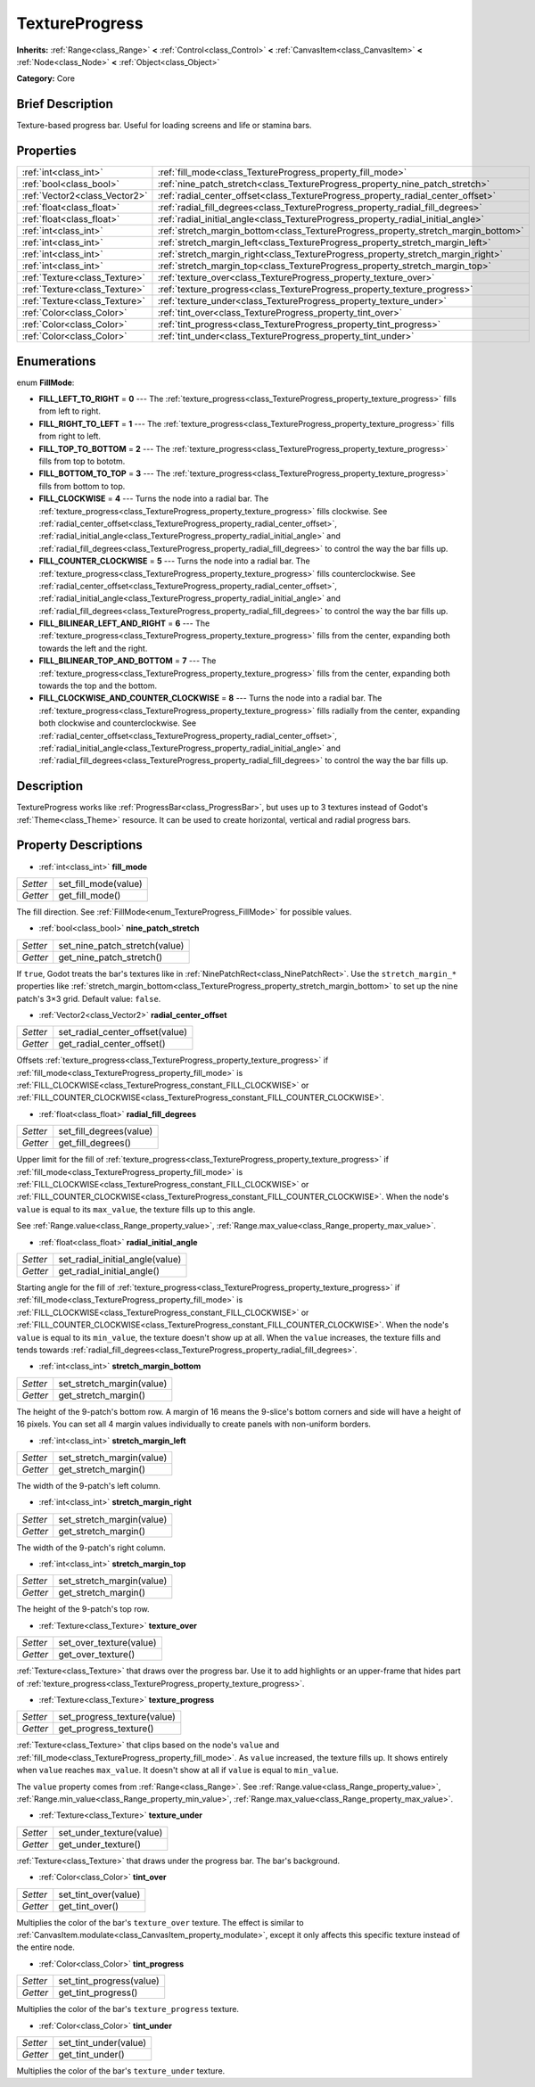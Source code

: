 .. Generated automatically by doc/tools/makerst.py in Godot's source tree.
.. DO NOT EDIT THIS FILE, but the TextureProgress.xml source instead.
.. The source is found in doc/classes or modules/<name>/doc_classes.

.. _class_TextureProgress:

TextureProgress
===============

**Inherits:** :ref:`Range<class_Range>` **<** :ref:`Control<class_Control>` **<** :ref:`CanvasItem<class_CanvasItem>` **<** :ref:`Node<class_Node>` **<** :ref:`Object<class_Object>`

**Category:** Core

Brief Description
-----------------

Texture-based progress bar. Useful for loading screens and life or stamina bars.

Properties
----------

+-------------------------------+------------------------------------------------------------------------------------+
| :ref:`int<class_int>`         | :ref:`fill_mode<class_TextureProgress_property_fill_mode>`                         |
+-------------------------------+------------------------------------------------------------------------------------+
| :ref:`bool<class_bool>`       | :ref:`nine_patch_stretch<class_TextureProgress_property_nine_patch_stretch>`       |
+-------------------------------+------------------------------------------------------------------------------------+
| :ref:`Vector2<class_Vector2>` | :ref:`radial_center_offset<class_TextureProgress_property_radial_center_offset>`   |
+-------------------------------+------------------------------------------------------------------------------------+
| :ref:`float<class_float>`     | :ref:`radial_fill_degrees<class_TextureProgress_property_radial_fill_degrees>`     |
+-------------------------------+------------------------------------------------------------------------------------+
| :ref:`float<class_float>`     | :ref:`radial_initial_angle<class_TextureProgress_property_radial_initial_angle>`   |
+-------------------------------+------------------------------------------------------------------------------------+
| :ref:`int<class_int>`         | :ref:`stretch_margin_bottom<class_TextureProgress_property_stretch_margin_bottom>` |
+-------------------------------+------------------------------------------------------------------------------------+
| :ref:`int<class_int>`         | :ref:`stretch_margin_left<class_TextureProgress_property_stretch_margin_left>`     |
+-------------------------------+------------------------------------------------------------------------------------+
| :ref:`int<class_int>`         | :ref:`stretch_margin_right<class_TextureProgress_property_stretch_margin_right>`   |
+-------------------------------+------------------------------------------------------------------------------------+
| :ref:`int<class_int>`         | :ref:`stretch_margin_top<class_TextureProgress_property_stretch_margin_top>`       |
+-------------------------------+------------------------------------------------------------------------------------+
| :ref:`Texture<class_Texture>` | :ref:`texture_over<class_TextureProgress_property_texture_over>`                   |
+-------------------------------+------------------------------------------------------------------------------------+
| :ref:`Texture<class_Texture>` | :ref:`texture_progress<class_TextureProgress_property_texture_progress>`           |
+-------------------------------+------------------------------------------------------------------------------------+
| :ref:`Texture<class_Texture>` | :ref:`texture_under<class_TextureProgress_property_texture_under>`                 |
+-------------------------------+------------------------------------------------------------------------------------+
| :ref:`Color<class_Color>`     | :ref:`tint_over<class_TextureProgress_property_tint_over>`                         |
+-------------------------------+------------------------------------------------------------------------------------+
| :ref:`Color<class_Color>`     | :ref:`tint_progress<class_TextureProgress_property_tint_progress>`                 |
+-------------------------------+------------------------------------------------------------------------------------+
| :ref:`Color<class_Color>`     | :ref:`tint_under<class_TextureProgress_property_tint_under>`                       |
+-------------------------------+------------------------------------------------------------------------------------+

Enumerations
------------

.. _enum_TextureProgress_FillMode:

.. _class_TextureProgress_constant_FILL_LEFT_TO_RIGHT:

.. _class_TextureProgress_constant_FILL_RIGHT_TO_LEFT:

.. _class_TextureProgress_constant_FILL_TOP_TO_BOTTOM:

.. _class_TextureProgress_constant_FILL_BOTTOM_TO_TOP:

.. _class_TextureProgress_constant_FILL_CLOCKWISE:

.. _class_TextureProgress_constant_FILL_COUNTER_CLOCKWISE:

.. _class_TextureProgress_constant_FILL_BILINEAR_LEFT_AND_RIGHT:

.. _class_TextureProgress_constant_FILL_BILINEAR_TOP_AND_BOTTOM:

.. _class_TextureProgress_constant_FILL_CLOCKWISE_AND_COUNTER_CLOCKWISE:

enum **FillMode**:

- **FILL_LEFT_TO_RIGHT** = **0** --- The :ref:`texture_progress<class_TextureProgress_property_texture_progress>` fills from left to right.

- **FILL_RIGHT_TO_LEFT** = **1** --- The :ref:`texture_progress<class_TextureProgress_property_texture_progress>` fills from right to left.

- **FILL_TOP_TO_BOTTOM** = **2** --- The :ref:`texture_progress<class_TextureProgress_property_texture_progress>` fills from top to bototm.

- **FILL_BOTTOM_TO_TOP** = **3** --- The :ref:`texture_progress<class_TextureProgress_property_texture_progress>` fills from bottom to top.

- **FILL_CLOCKWISE** = **4** --- Turns the node into a radial bar. The :ref:`texture_progress<class_TextureProgress_property_texture_progress>` fills clockwise. See :ref:`radial_center_offset<class_TextureProgress_property_radial_center_offset>`, :ref:`radial_initial_angle<class_TextureProgress_property_radial_initial_angle>` and :ref:`radial_fill_degrees<class_TextureProgress_property_radial_fill_degrees>` to control the way the bar fills up.

- **FILL_COUNTER_CLOCKWISE** = **5** --- Turns the node into a radial bar. The :ref:`texture_progress<class_TextureProgress_property_texture_progress>` fills counterclockwise. See :ref:`radial_center_offset<class_TextureProgress_property_radial_center_offset>`, :ref:`radial_initial_angle<class_TextureProgress_property_radial_initial_angle>` and :ref:`radial_fill_degrees<class_TextureProgress_property_radial_fill_degrees>` to control the way the bar fills up.

- **FILL_BILINEAR_LEFT_AND_RIGHT** = **6** --- The :ref:`texture_progress<class_TextureProgress_property_texture_progress>` fills from the center, expanding both towards the left and the right.

- **FILL_BILINEAR_TOP_AND_BOTTOM** = **7** --- The :ref:`texture_progress<class_TextureProgress_property_texture_progress>` fills from the center, expanding both towards the top and the bottom.

- **FILL_CLOCKWISE_AND_COUNTER_CLOCKWISE** = **8** --- Turns the node into a radial bar. The :ref:`texture_progress<class_TextureProgress_property_texture_progress>` fills radially from the center, expanding both clockwise and counterclockwise. See :ref:`radial_center_offset<class_TextureProgress_property_radial_center_offset>`, :ref:`radial_initial_angle<class_TextureProgress_property_radial_initial_angle>` and :ref:`radial_fill_degrees<class_TextureProgress_property_radial_fill_degrees>` to control the way the bar fills up.

Description
-----------

TextureProgress works like :ref:`ProgressBar<class_ProgressBar>`, but uses up to 3 textures instead of Godot's :ref:`Theme<class_Theme>` resource. It can be used to create horizontal, vertical and radial progress bars.

Property Descriptions
---------------------

.. _class_TextureProgress_property_fill_mode:

- :ref:`int<class_int>` **fill_mode**

+----------+----------------------+
| *Setter* | set_fill_mode(value) |
+----------+----------------------+
| *Getter* | get_fill_mode()      |
+----------+----------------------+

The fill direction. See :ref:`FillMode<enum_TextureProgress_FillMode>` for possible values.

.. _class_TextureProgress_property_nine_patch_stretch:

- :ref:`bool<class_bool>` **nine_patch_stretch**

+----------+-------------------------------+
| *Setter* | set_nine_patch_stretch(value) |
+----------+-------------------------------+
| *Getter* | get_nine_patch_stretch()      |
+----------+-------------------------------+

If ``true``, Godot treats the bar's textures like in :ref:`NinePatchRect<class_NinePatchRect>`. Use the ``stretch_margin_*`` properties like :ref:`stretch_margin_bottom<class_TextureProgress_property_stretch_margin_bottom>` to set up the nine patch's 3×3 grid. Default value: ``false``.

.. _class_TextureProgress_property_radial_center_offset:

- :ref:`Vector2<class_Vector2>` **radial_center_offset**

+----------+---------------------------------+
| *Setter* | set_radial_center_offset(value) |
+----------+---------------------------------+
| *Getter* | get_radial_center_offset()      |
+----------+---------------------------------+

Offsets :ref:`texture_progress<class_TextureProgress_property_texture_progress>` if :ref:`fill_mode<class_TextureProgress_property_fill_mode>` is :ref:`FILL_CLOCKWISE<class_TextureProgress_constant_FILL_CLOCKWISE>` or :ref:`FILL_COUNTER_CLOCKWISE<class_TextureProgress_constant_FILL_COUNTER_CLOCKWISE>`.

.. _class_TextureProgress_property_radial_fill_degrees:

- :ref:`float<class_float>` **radial_fill_degrees**

+----------+-------------------------+
| *Setter* | set_fill_degrees(value) |
+----------+-------------------------+
| *Getter* | get_fill_degrees()      |
+----------+-------------------------+

Upper limit for the fill of :ref:`texture_progress<class_TextureProgress_property_texture_progress>` if :ref:`fill_mode<class_TextureProgress_property_fill_mode>` is :ref:`FILL_CLOCKWISE<class_TextureProgress_constant_FILL_CLOCKWISE>` or :ref:`FILL_COUNTER_CLOCKWISE<class_TextureProgress_constant_FILL_COUNTER_CLOCKWISE>`. When the node's ``value`` is equal to its ``max_value``, the texture fills up to this angle.

See :ref:`Range.value<class_Range_property_value>`, :ref:`Range.max_value<class_Range_property_max_value>`.

.. _class_TextureProgress_property_radial_initial_angle:

- :ref:`float<class_float>` **radial_initial_angle**

+----------+---------------------------------+
| *Setter* | set_radial_initial_angle(value) |
+----------+---------------------------------+
| *Getter* | get_radial_initial_angle()      |
+----------+---------------------------------+

Starting angle for the fill of :ref:`texture_progress<class_TextureProgress_property_texture_progress>` if :ref:`fill_mode<class_TextureProgress_property_fill_mode>` is :ref:`FILL_CLOCKWISE<class_TextureProgress_constant_FILL_CLOCKWISE>` or :ref:`FILL_COUNTER_CLOCKWISE<class_TextureProgress_constant_FILL_COUNTER_CLOCKWISE>`. When the node's ``value`` is equal to its ``min_value``, the texture doesn't show up at all. When the ``value`` increases, the texture fills and tends towards :ref:`radial_fill_degrees<class_TextureProgress_property_radial_fill_degrees>`.

.. _class_TextureProgress_property_stretch_margin_bottom:

- :ref:`int<class_int>` **stretch_margin_bottom**

+----------+---------------------------+
| *Setter* | set_stretch_margin(value) |
+----------+---------------------------+
| *Getter* | get_stretch_margin()      |
+----------+---------------------------+

The height of the 9-patch's bottom row. A margin of 16 means the 9-slice's bottom corners and side will have a height of 16 pixels. You can set all 4 margin values individually to create panels with non-uniform borders.

.. _class_TextureProgress_property_stretch_margin_left:

- :ref:`int<class_int>` **stretch_margin_left**

+----------+---------------------------+
| *Setter* | set_stretch_margin(value) |
+----------+---------------------------+
| *Getter* | get_stretch_margin()      |
+----------+---------------------------+

The width of the 9-patch's left column.

.. _class_TextureProgress_property_stretch_margin_right:

- :ref:`int<class_int>` **stretch_margin_right**

+----------+---------------------------+
| *Setter* | set_stretch_margin(value) |
+----------+---------------------------+
| *Getter* | get_stretch_margin()      |
+----------+---------------------------+

The width of the 9-patch's right column.

.. _class_TextureProgress_property_stretch_margin_top:

- :ref:`int<class_int>` **stretch_margin_top**

+----------+---------------------------+
| *Setter* | set_stretch_margin(value) |
+----------+---------------------------+
| *Getter* | get_stretch_margin()      |
+----------+---------------------------+

The height of the 9-patch's top row.

.. _class_TextureProgress_property_texture_over:

- :ref:`Texture<class_Texture>` **texture_over**

+----------+-------------------------+
| *Setter* | set_over_texture(value) |
+----------+-------------------------+
| *Getter* | get_over_texture()      |
+----------+-------------------------+

:ref:`Texture<class_Texture>` that draws over the progress bar. Use it to add highlights or an upper-frame that hides part of :ref:`texture_progress<class_TextureProgress_property_texture_progress>`.

.. _class_TextureProgress_property_texture_progress:

- :ref:`Texture<class_Texture>` **texture_progress**

+----------+-----------------------------+
| *Setter* | set_progress_texture(value) |
+----------+-----------------------------+
| *Getter* | get_progress_texture()      |
+----------+-----------------------------+

:ref:`Texture<class_Texture>` that clips based on the node's ``value`` and :ref:`fill_mode<class_TextureProgress_property_fill_mode>`. As ``value`` increased, the texture fills up. It shows entirely when ``value`` reaches ``max_value``. It doesn't show at all if ``value`` is equal to ``min_value``.

The ``value`` property comes from :ref:`Range<class_Range>`. See :ref:`Range.value<class_Range_property_value>`, :ref:`Range.min_value<class_Range_property_min_value>`, :ref:`Range.max_value<class_Range_property_max_value>`.

.. _class_TextureProgress_property_texture_under:

- :ref:`Texture<class_Texture>` **texture_under**

+----------+--------------------------+
| *Setter* | set_under_texture(value) |
+----------+--------------------------+
| *Getter* | get_under_texture()      |
+----------+--------------------------+

:ref:`Texture<class_Texture>` that draws under the progress bar. The bar's background.

.. _class_TextureProgress_property_tint_over:

- :ref:`Color<class_Color>` **tint_over**

+----------+----------------------+
| *Setter* | set_tint_over(value) |
+----------+----------------------+
| *Getter* | get_tint_over()      |
+----------+----------------------+

Multiplies the color of the bar's ``texture_over`` texture. The effect is similar to :ref:`CanvasItem.modulate<class_CanvasItem_property_modulate>`, except it only affects this specific texture instead of the entire node.

.. _class_TextureProgress_property_tint_progress:

- :ref:`Color<class_Color>` **tint_progress**

+----------+--------------------------+
| *Setter* | set_tint_progress(value) |
+----------+--------------------------+
| *Getter* | get_tint_progress()      |
+----------+--------------------------+

Multiplies the color of the bar's ``texture_progress`` texture.

.. _class_TextureProgress_property_tint_under:

- :ref:`Color<class_Color>` **tint_under**

+----------+-----------------------+
| *Setter* | set_tint_under(value) |
+----------+-----------------------+
| *Getter* | get_tint_under()      |
+----------+-----------------------+

Multiplies the color of the bar's ``texture_under`` texture.

